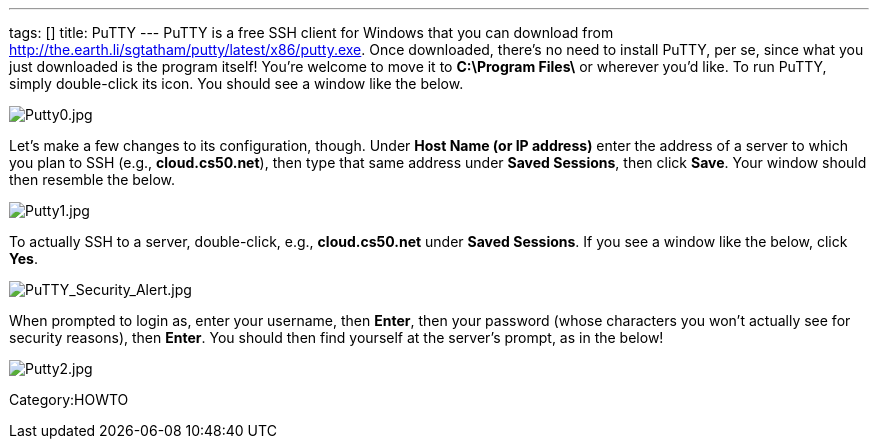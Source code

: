---
tags: []
title: PuTTY
---
PuTTY is a free SSH client for Windows that you can download from
http://the.earth.li/~sgtatham/putty/latest/x86/putty.exe[http://the.earth.li/~sgtatham/putty/latest/x86/putty.exe].
Once downloaded, there's no need to install PuTTY, per se, since what
you just downloaded is the program itself! You're welcome to move it to
*C:\Program Files\* or wherever you'd like. To run PuTTY, simply
double-click its icon. You should see a window like the below.

image:Putty0.jpg[Putty0.jpg,title="image"]

Let's make a few changes to its configuration, though. Under *Host Name
(or IP address)* enter the address of a server to which you plan to SSH
(e.g., *cloud.cs50.net*), then type that same address under *Saved
Sessions*, then click *Save*. Your window should then resemble the
below.

image:Putty1.jpg[Putty1.jpg,title="image"]

To actually SSH to a server, double-click, e.g., *cloud.cs50.net* under
*Saved Sessions*. If you see a window like the below, click *Yes*.

image:PuTTY_Security_Alert.jpg[PuTTY_Security_Alert.jpg,title="image"]

When prompted to login as, enter your username, then *Enter*, then your
password (whose characters you won't actually see for security reasons),
then *Enter*. You should then find yourself at the server's prompt, as
in the below!

image:Putty2.jpg[Putty2.jpg,title="image"]

Category:HOWTO
